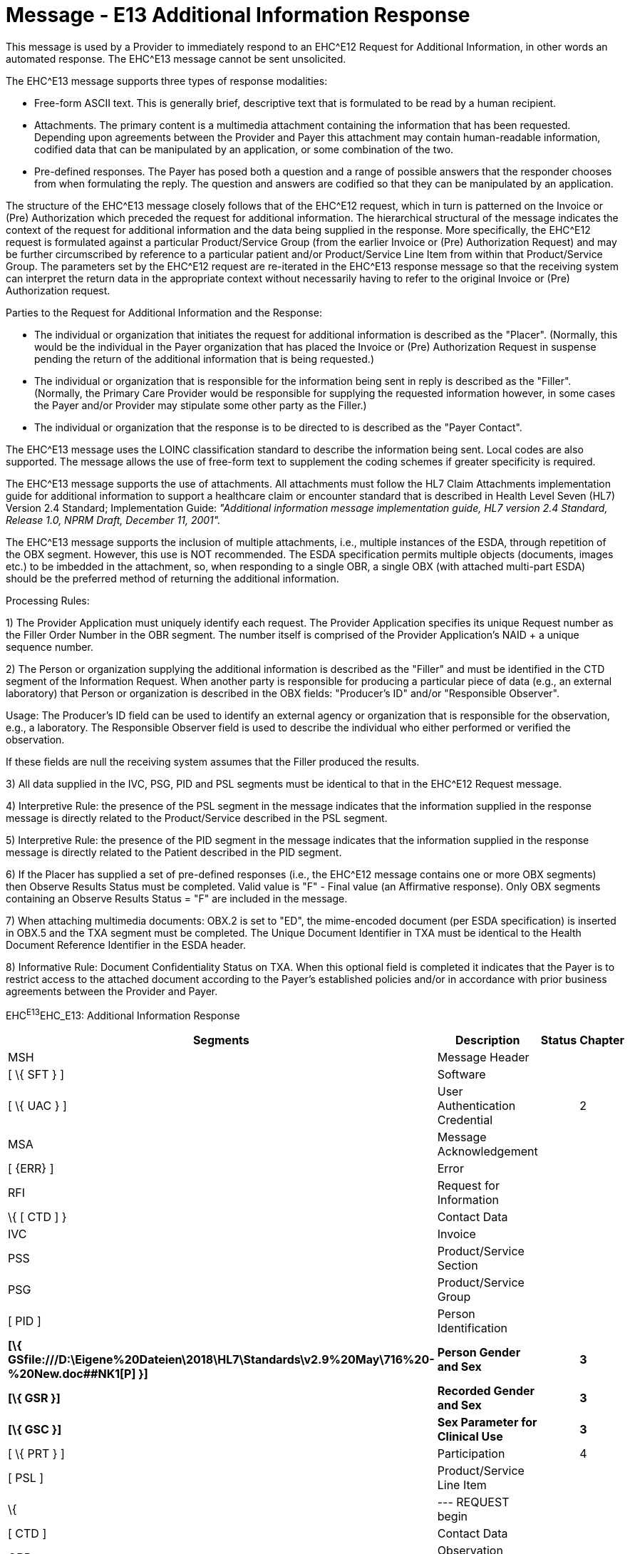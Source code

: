 = Message - E13 Additional Information Response
:render_as: Message Page
:v291_section: 16.3.8

This message is used by a Provider to immediately respond to an EHC^E12 Request for Additional Information, in other words an automated response. The EHC^E13 message cannot be sent unsolicited.

The EHC^E13 message supports three types of response modalities:

• Free-form ASCII text. This is generally brief, descriptive text that is formulated to be read by a human recipient.

• Attachments. The primary content is a multimedia attachment containing the information that has been requested. Depending upon agreements between the Provider and Payer this attachment may contain human-readable information, codified data that can be manipulated by an application, or some combination of the two.

• Pre-defined responses. The Payer has posed both a question and a range of possible answers that the responder chooses from when formulating the reply. The question and answers are codified so that they can be manipulated by an application.

The structure of the EHC^E13 message closely follows that of the EHC^E12 request, which in turn is patterned on the Invoice or (Pre) Authorization which preceded the request for additional information. The hierarchical structural of the message indicates the context of the request for additional information and the data being supplied in the response. More specifically, the EHC^E12 request is formulated against a particular Product/Service Group (from the earlier Invoice or (Pre) Authorization Request) and may be further circumscribed by reference to a particular patient and/or Product/Service Line Item from within that Product/Service Group. The parameters set by the EHC^E12 request are re-iterated in the EHC^E13 response message so that the receiving system can interpret the return data in the appropriate context without necessarily having to refer to the original Invoice or (Pre) Authorization request.

Parties to the Request for Additional Information and the Response:

• The individual or organization that initiates the request for additional information is described as the "Placer". (Normally, this would be the individual in the Payer organization that has placed the Invoice or (Pre) Authorization Request in suspense pending the return of the additional information that is being requested.)

• The individual or organization that is responsible for the information being sent in reply is described as the "Filler". (Normally, the Primary Care Provider would be responsible for supplying the requested information however, in some cases the Payer and/or Provider may stipulate some other party as the Filler.)

• The individual or organization that the response is to be directed to is described as the "Payer Contact".

The EHC^E13 message uses the LOINC classification standard to describe the information being sent. Local codes are also supported. The message allows the use of free-form text to supplement the coding schemes if greater specificity is required.

The EHC^E13 message supports the use of attachments. All attachments must follow the HL7 Claim Attachments implementation guide for additional information to support a healthcare claim or encounter standard that is described in Health Level Seven (HL7) Version 2.4 Standard; Implementation Guide: _"Additional information message implementation guide, HL7 version 2.4 Standard, Release 1.0, NPRM Draft, December 11, 2001"._

The EHC^E13 message supports the inclusion of multiple attachments, i.e., multiple instances of the ESDA, through repetition of the OBX segment. However, this use is NOT recommended. The ESDA specification permits multiple objects (documents, images etc.) to be imbedded in the attachment, so, when responding to a single OBR, a single OBX (with attached multi-part ESDA) should be the preferred method of returning the additional information.

Processing Rules:

{empty}1) The Provider Application must uniquely identify each request. The Provider Application specifies its unique Request number as the Filler Order Number in the OBR segment. The number itself is comprised of the Provider Application's NAID + a unique sequence number.

{empty}2) The Person or organization supplying the additional information is described as the "Filler" and must be identified in the CTD segment of the Information Request. When another party is responsible for producing a particular piece of data (e.g., an external laboratory) that Person or organization is described in the OBX fields: "Producer's ID" and/or "Responsible Observer". +

Usage: The Producer's ID field can be used to identify an external agency or organization that is responsible for the observation, e.g., a laboratory. The Responsible Observer field is used to describe the individual who either performed or verified the observation. +

If these fields are null the receiving system assumes that the Filler produced the results.

{empty}3) All data supplied in the IVC, PSG, PID and PSL segments must be identical to that in the EHC^E12 Request message.

{empty}4) Interpretive Rule: the presence of the PSL segment in the message indicates that the information supplied in the response message is directly related to the Product/Service described in the PSL segment.

{empty}5) Interpretive Rule: the presence of the PID segment in the message indicates that the information supplied in the response message is directly related to the Patient described in the PID segment.

{empty}6) If the Placer has supplied a set of pre-defined responses (i.e., the EHC^E12 message contains one or more OBX segments) then Observe Results Status must be completed. Valid value is "F" - Final value (an Affirmative response). Only OBX segments containing an Observe Results Status = "F" are included in the message.

{empty}7) When attaching multimedia documents: OBX.2 is set to "ED", the mime-encoded document (per ESDA specification) is inserted in OBX.5 and the TXA segment must be completed. The Unique Document Identifier in TXA must be identical to the Health Document Reference Identifier in the ESDA header.

{empty}8) Informative Rule: Document Confidentiality Status on TXA. When this optional field is completed it indicates that the Payer is to restrict access to the attached document according to the Payer's established policies and/or in accordance with prior business agreements between the Provider and Payer.

EHC^E13^EHC_E13: Additional Information Response

[width="100%",cols="33%,47%,9%,11%",options="header",]

|===

|Segments |Description |Status |Chapter

|MSH |Message Header | |

|[ \{ SFT } ] |Software | |

|[ \{ UAC } ] |User Authentication Credential | |2

|MSA |Message Acknowledgement | |

|[ \{ERR} ] |Error | |

|RFI |Request for Information | |

|\{ [ CTD ] } |Contact Data | |

|IVC |Invoice | |

|PSS |Product/Service Section | |

|PSG |Product/Service Group | |

|[ PID ] |Person Identification | |

|*[\{ GSfile:///D:\Eigene%20Dateien\2018\HL7\Standards\v2.9%20May\716%20-%20New.doc##NK1[P] }]* |*Person Gender and Sex* | |*3*

|*[\{ GSR }]* |*Recorded Gender and Sex* | |*3*

|*[\{ GSC }]* |*Sex Parameter for Clinical Use* | |*3*

|[ \{ PRT } ] |Participation | |4

|[ PSL ] |Product/Service Line Item | |

|\{ |--- REQUEST begin | |

|[ CTD ] |Contact Data | |

|OBR |Observation Request | |

|[ \{ PRT } ] |Participation | |4

|[ NTE ] |Notes and Comments | |

|\{ |--- RESPONSE begin | |

|OBX |Observation Result | |

|[ \{ PRT } ] |Participation | |4

|[ NTE ] |Notes and Comments | |

|[ TXA ] |Transcription Document Header | |

|} |--- RESPONSE end | |

|} |--- REQUEST end | |

|===

[width="100%",cols="18%,26%,6%,17%,16%,17%",options="header",]

|===

|Acknowledgement Choreography | | | | |

|EHC^E13^EHC_E13 | | | | |

|Field name |Field Value: Original mode |Field value: Enhanced mode | | |

|MSH-15 |Blank |NE |AL, SU, ER |NE |AL, SU, ER

|MSH-16 |Blank |NE |NE |AL, SU, ER |AL, SU, ER

|Immediate Ack |- |- |ACK^E13^ACK |- |ACK^E13^ACK

|Application Ack |ACK^E13^ACK |- |- |ACK^E13^ACK |ACK^E13^ACK

|===

[message-tabs, ["EHC^E13^EHC_E13", "EHC Interaction", "ACK^E13^ACK", "ACK Interaction"]]

